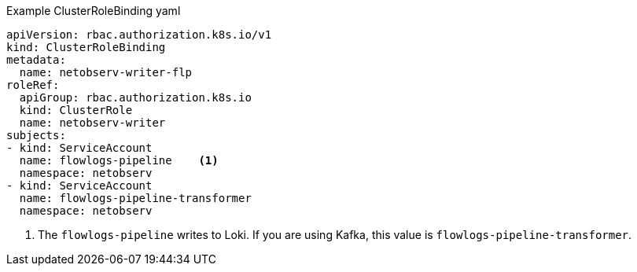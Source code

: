 // Text snippet included in the following assemblies:
//
//
//
// Text snippet included in the following modules:
//
// * modules/network-observability-auth-multi-tenancy.adoc

:_mod-docs-content-type: SNIPPET

.Example ClusterRoleBinding yaml
[source, yaml]
----
apiVersion: rbac.authorization.k8s.io/v1
kind: ClusterRoleBinding
metadata:
  name: netobserv-writer-flp
roleRef:
  apiGroup: rbac.authorization.k8s.io
  kind: ClusterRole
  name: netobserv-writer
subjects:
- kind: ServiceAccount
  name: flowlogs-pipeline    <1>
  namespace: netobserv
- kind: ServiceAccount
  name: flowlogs-pipeline-transformer
  namespace: netobserv
----
<1> The `flowlogs-pipeline` writes to Loki. If you are using Kafka, this value is `flowlogs-pipeline-transformer`.

